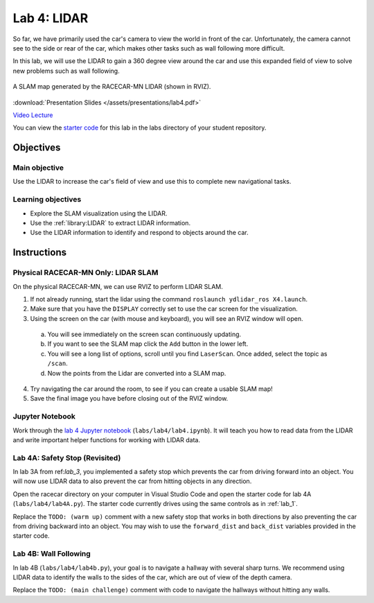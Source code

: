 .. _lab_4:

Lab 4: LIDAR
============

So far, we have primarily used the car's camera to view the world in front of the car. Unfortunately, the camera cannot see to the side or rear of the car, which makes other tasks such as wall following more difficult.

In this lab, we will use the LIDAR to gain a 360 degree view around the car and use this expanded field of view to solve new problems such as wall following.

.. figure:: /assets/img/labs/lidarSlam.*
  :align: center

  A SLAM map generated by the RACECAR-MN LIDAR (shown in RVIZ).

:download:`Presentation Slides </assets/presentations/lab4.pdf>`

`Video Lecture <https://mit.zoom.us/rec/share/2vdPLu_q6GhJUrfRw2HRC58jM73kaaa8hnRI_vANnxrUY3Q-ahpaiirGKIYJupR8>`_

You can view the `starter code <https://github.com/MITLLRacecar/Student/blob/master/labs/lab4/>`_ for this lab in the labs directory of your student repository.

==========
Objectives
==========

Main objective
""""""""""""""
Use the LIDAR to increase the car's field of view and use this to complete new navigational tasks.

Learning objectives
"""""""""""""""""""

* Explore the SLAM visualization using the LIDAR.
* Use the :ref:`library:LIDAR` to extract LIDAR information.
* Use the LIDAR information to identify and respond to objects around the car.

============
Instructions
============

Physical RACECAR-MN Only: LIDAR SLAM
""""""""""""""""""""""""""""""""""""

On the physical RACECAR-MN, we can use RVIZ to perform LIDAR SLAM.

1. If not already running, start the lidar using the command ``roslaunch ydlidar_ros X4.launch``.
2. Make sure that you have the ``DISPLAY`` correctly set to use the car screen for the visualization.
3. Using the screen on the car (with mouse and keyboard), you will see an RVIZ window will open.

  a. You will see immediately on the screen scan continuously updating.
  b. If you want to see the SLAM map click the ``Add`` button in the lower left.
  c. You will see a long list of options, scroll until you find ``LaserScan``. Once added, select the topic as ``/scan``.
  d. Now the points from the Lidar are converted into a SLAM map.

4. Try navigating the car around the room, to see if you can create a usable SLAM map!
5. Save the final image you have before closing out of the RVIZ window.

Jupyter Notebook
""""""""""""""""

Work through the `lab 4 Jupyter notebook <https://github.com/MITLLRacecar/Student/blob/master/labs/lab4/lab4.ipynb>`_ (``labs/lab4/lab4.ipynb``). It will teach you how to read data from the LIDAR and write important helper functions for working with LIDAR data.

Lab 4A: Safety Stop (Revisited)
"""""""""""""""""""""""""""""""

In lab 3A from ref:`lab_3`, you implemented a safety stop which prevents the car from driving forward into an object. You will now use LIDAR data to also prevent the car from hitting objects in any direction.

Open the racecar directory on your computer in Visual Studio Code and open the starter code for lab 4A (``labs/lab4/lab4A.py``). The starter code currently drives using the same controls as in :ref:`lab_1`.

Replace the ``TODO: (warm up)`` comment with a new safety stop that works in both directions by also preventing the car from driving backward into an object. You may wish to use the ``forward_dist`` and ``back_dist`` variables provided in the starter code.

Lab 4B: Wall Following
""""""""""""""""""""""

In lab 4B (``labs/lab4/lab4b.py``), your goal is to navigate a hallway with several sharp turns. We recommend using LIDAR data to identify the walls to the sides of the car, which are out of view of the depth camera.

Replace the ``TODO: (main challenge)`` comment with code to navigate the hallways without hitting any walls.

